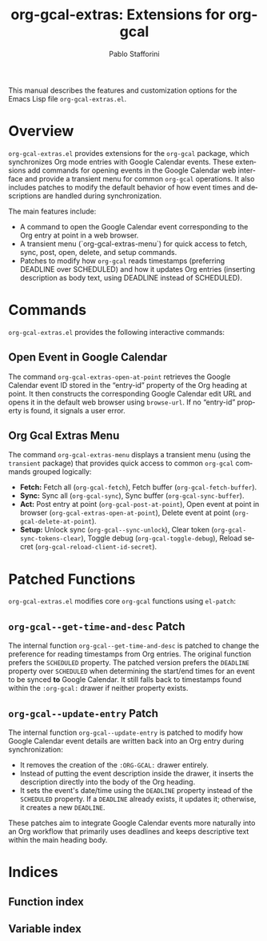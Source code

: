 #+title: org-gcal-extras: Extensions for org-gcal
#+author: Pablo Stafforini
#+email: pablo@stafforini.com
#+language: en
#+options: ':t toc:t author:t email:t num:t
#+startup: content
#+export_file_name: org-gcal-extras.info
#+texinfo_filename: org-gcal-extras.info
#+texinfo_dir_category: Emacs misc features
#+texinfo_dir_title: Org Gcal Extras: (org-gcal-extras)
#+texinfo_dir_desc: Extensions for org-gcal

This manual describes the features and customization options for the Emacs Lisp file =org-gcal-extras.el=.

* Overview
:PROPERTIES:
:CUSTOM_ID: h:overview
:END:

=org-gcal-extras.el= provides extensions for the =org-gcal= package, which synchronizes Org mode entries with Google Calendar events. These extensions add commands for opening events in the Google Calendar web interface and provide a transient menu for common =org-gcal= operations. It also includes patches to modify the default behavior of how event times and descriptions are handled during synchronization.

The main features include:

+ A command to open the Google Calendar event corresponding to the Org entry at point in a web browser.
+ A transient menu (`org-gcal-extras-menu`) for quick access to fetch, sync, post, open, delete, and setup commands.
+ Patches to modify how =org-gcal= reads timestamps (preferring DEADLINE over SCHEDULED) and how it updates Org entries (inserting description as body text, using DEADLINE instead of SCHEDULED).

* Commands
:PROPERTIES:
:CUSTOM_ID: h:commands
:END:

=org-gcal-extras.el= provides the following interactive commands:

** Open Event in Google Calendar
:PROPERTIES:
:CUSTOM_ID: h:org-gcal-extras-open-at-point
:END:

#+findex: org-gcal-extras-open-at-point
The command ~org-gcal-extras-open-at-point~ retrieves the Google Calendar event ID stored in the "entry-id" property of the Org heading at point. It then constructs the corresponding Google Calendar edit URL and opens it in the default web browser using =browse-url=. If no "entry-id" property is found, it signals a user error.

** Org Gcal Extras Menu
:PROPERTIES:
:CUSTOM_ID: h:org-gcal-extras-menu
:END:

#+findex: org-gcal-extras-menu
The command ~org-gcal-extras-menu~ displays a transient menu (using the =transient= package) that provides quick access to common =org-gcal= commands grouped logically:
- *Fetch:* Fetch all (=org-gcal-fetch=), Fetch buffer (=org-gcal-fetch-buffer=).
- *Sync:* Sync all (=org-gcal-sync=), Sync buffer (=org-gcal-sync-buffer=).
- *Act:* Post entry at point (=org-gcal-post-at-point=), Open event at point in browser (=org-gcal-extras-open-at-point=), Delete event at point (=org-gcal-delete-at-point=).
- *Setup:* Unlock sync (=org-gcal--sync-unlock=), Clear token (=org-gcal-sync-tokens-clear=), Toggle debug (=org-gcal-toggle-debug=), Reload secret (=org-gcal-reload-client-id-secret=).

* Patched Functions
:PROPERTIES:
:CUSTOM_ID: h:patched-functions-org-gcal
:END:

=org-gcal-extras.el= modifies core =org-gcal= functions using =el-patch=:

** ~org-gcal--get-time-and-desc~ Patch
:PROPERTIES:
:CUSTOM_ID: h:org-gcal--get-time-and-desc-patch
:END:

The internal function ~org-gcal--get-time-and-desc~ is patched to change the preference for reading timestamps from Org entries. The original function prefers the =SCHEDULED= property. The patched version prefers the =DEADLINE= property over =SCHEDULED= when determining the start/end times for an event to be synced *to* Google Calendar. It still falls back to timestamps found within the =:org-gcal:= drawer if neither property exists.

** ~org-gcal--update-entry~ Patch
:PROPERTIES:
:CUSTOM_ID: h:org-gcal--update-entry-patch
:END:

The internal function ~org-gcal--update-entry~ is patched to modify how Google Calendar event details are written back into an Org entry during synchronization:
- It removes the creation of the =:ORG-GCAL:= drawer entirely.
- Instead of putting the event description inside the drawer, it inserts the description directly into the body of the Org heading.
- It sets the event's date/time using the =DEADLINE= property instead of the =SCHEDULED= property. If a =DEADLINE= already exists, it updates it; otherwise, it creates a new =DEADLINE=.

These patches aim to integrate Google Calendar events more naturally into an Org workflow that primarily uses deadlines and keeps descriptive text within the main heading body.

* Indices
:PROPERTIES:
:CUSTOM_ID: h:indices
:END:

** Function index
:PROPERTIES:
:INDEX: fn
:CUSTOM_ID: h:function-index
:END:

** Variable index
:PROPERTIES:
:INDEX: vr
:CUSTOM_ID: h:variable-index
:END:
